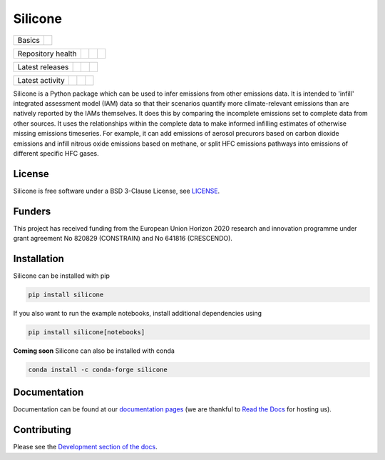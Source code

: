 Silicone
========

+--------+-----------+
| Basics | |License| |
+--------+-----------+

+-------------------+----------------+-----------+--------+
| Repository health | |Build Status| | |Codecov| | |Docs| |
+-------------------+----------------+-----------+--------+

+-----------------+----------------+----------------+------------------+
| Latest releases | |PyPI Install| | |PyPI Version| | |Latest Version| |
+-----------------+----------------+----------------+------------------+

+-----------------+----------------+---------------+------------------------------+
| Latest activity | |Contributors| | |Last Commit| | |Commits Since Last Release| |
+-----------------+----------------+---------------+------------------------------+

.. sec-begin-long-description
.. sec-begin-index


Silicone is a Python package which can be used to infer emissions from other emissions data.
It is intended to 'infill' integrated assessment model (IAM) data so that their scenarios
quantify more climate-relevant emissions than are natively reported by the IAMs themselves.
It does this by comparing the incomplete emissions set to complete data from other sources.
It uses the relationships within the complete data to make informed infilling estimates of
otherwise missing emissions timeseries.
For example, it can add emissions of aerosol precurors based on carbon dioxide emissions
and infill nitrous oxide emissions based on methane, or split HFC emissions pathways into
emissions of different specific HFC gases.


.. sec-end-index

License
-------

.. sec-begin-license

Silicone is free software under a BSD 3-Clause License, see
`LICENSE <https://github.com/GranthamImperial/silicone/blob/master/LICENSE>`_.

.. sec-end-license

.. sec-begin-funders

Funders
-------
This project has received funding from the European Union Horizon 2020 research and
innovation programme under grant agreement No 820829 (CONSTRAIN) and No 641816 (CRESCENDO).

.. sec-end-funders
.. sec-end-long-description

.. sec-begin-installation

Installation
------------

Silicone can be installed with pip

.. code:: bash

    pip install silicone

If you also want to run the example notebooks, install additional
dependencies using

.. code:: bash

    pip install silicone[notebooks]

**Coming soon** Silicone can also be installed with conda

.. code:: bash

    conda install -c conda-forge silicone

.. sec-end-installation

Documentation
-------------

Documentation can be found at our `documentation pages <https://silicone.readthedocs.io/en/latest/>`_
(we are thankful to `Read the Docs <https://readthedocs.org/>`_ for hosting us).

Contributing
------------

Please see the `Development section of the docs <https://silicone.readthedocs.io/en/latest/development.html>`_.

.. sec-begin-links

.. |Docs| image:: https://readthedocs.org/projects/silicone/badge/?version=latest
    :target: https://silicone.readthedocs.io/en/latest/
.. |License| image:: https://img.shields.io/github/license/GranthamImperial/silicone.svg
    :target: https://github.com/GranthamImperial/silicone/blob/master/LICENSE
.. |Build Status| image:: https://github.com/GranthamImperial/silicone/workflows/Silicone%20CI-CD/badge.svg
    :target: https://github.com/GranthamImperial/silicone/actions?query=workflow%3A%22Silicone+CI-CD%22
.. |Codecov| image:: https://img.shields.io/codecov/c/github/GranthamImperial/silicone.svg
    :target: https://codecov.io/gh/GranthamImperial/silicone/branch/master/graph/badge.svg
.. |Latest Version| image:: https://img.shields.io/github/tag/GranthamImperial/silicone.svg
    :target: https://github.com/GranthamImperial/silicone/releases
.. |PyPI Install| image:: https://github.com/GranthamImperial/silicone/workflows/Test%20PyPI%20install/badge.svg
    :target: https://github.com/GranthamImperial/silicone/actions?query=workflow%3A%22Test+PyPI+install%22
.. |PyPI Version| image:: https://img.shields.io/pypi/v/silicone.svg
    :target: https://pypi.org/project/silicone/
.. |Last Commit| image:: https://img.shields.io/github/last-commit/GranthamImperial/silicone.svg
    :target: https://github.com/GranthamImperial/silicone/commits/master
.. |Commits Since Last Release| image:: https://img.shields.io/github/commits-since/GranthamImperial/silicone/latest.svg
    :target: https://github.com/GranthamImperial/silicone/commits/master
.. |Contributors| image:: https://img.shields.io/github/contributors/GranthamImperial/silicone.svg
    :target: https://github.com/GranthamImperial/silicone/graphs/contributors

.. sec-end-links
